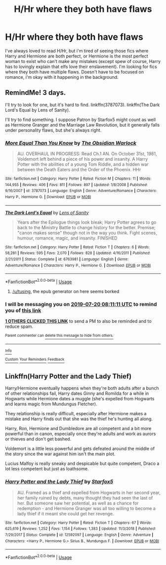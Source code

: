 #+TITLE: H/Hr where they both have flaws

* H/Hr where they both have flaws
:PROPERTIES:
:Score: 6
:DateUnix: 1563338456.0
:DateShort: 2019-Jul-17
:FlairText: Request
:END:
I've always loved to read H/Hr, but i'm tired of seeing those fics where Harry and Hermione are both perfect, or Hermione is the most perfect woman to exist who can't make any mistakes (except spew of course, Harry has to lovingly explain that elfs love their enslavement). I'm looking for fics where they both have multiple flaws. Doesn't have to be focused on romance, i'm okay with it happening in the background.


** RemindMe! 3 days.

I'll try to look for one, but it's hard to find. linkffn(3787073). linkffn(The Dark Lord's Equal by Lens of Sanity).

I'll try to find something. I suppose Patron by Starfox5 might count as well as Hermione Granger and the Marriage Law Revolution, but it generally falls under personality flaws, but she's always right.
:PROPERTIES:
:Score: 4
:DateUnix: 1563351071.0
:DateShort: 2019-Jul-17
:END:

*** [[https://www.fanfiction.net/s/3787073/1/][*/More Equal Than You Know/*]] by [[https://www.fanfiction.net/u/1352108/The-Obsidian-Warlock][/The Obsidian Warlock/]]

#+begin_quote
  AU. OVERHAUL IN PROGRESS: Read Ch.1 AN. On October 31st, 1981, Voldemort left behind a piece of his power and insanity. A Harry Potter with the abilities of a young Tom Riddle, and a hidden war between the Death Eaters and the Order of the Phoenix. HHr
#+end_quote

^{/Site/:} ^{fanfiction.net} ^{*|*} ^{/Category/:} ^{Harry} ^{Potter} ^{*|*} ^{/Rated/:} ^{Fiction} ^{M} ^{*|*} ^{/Chapters/:} ^{11} ^{*|*} ^{/Words/:} ^{144,955} ^{*|*} ^{/Reviews/:} ^{406} ^{*|*} ^{/Favs/:} ^{811} ^{*|*} ^{/Follows/:} ^{897} ^{*|*} ^{/Updated/:} ^{1/8/2008} ^{*|*} ^{/Published/:} ^{9/16/2007} ^{*|*} ^{/id/:} ^{3787073} ^{*|*} ^{/Language/:} ^{English} ^{*|*} ^{/Genre/:} ^{Adventure/Romance} ^{*|*} ^{/Characters/:} ^{Harry} ^{P.,} ^{Hermione} ^{G.} ^{*|*} ^{/Download/:} ^{[[http://www.ff2ebook.com/old/ffn-bot/index.php?id=3787073&source=ff&filetype=epub][EPUB]]} ^{or} ^{[[http://www.ff2ebook.com/old/ffn-bot/index.php?id=3787073&source=ff&filetype=mobi][MOBI]]}

--------------

[[https://www.fanfiction.net/s/6763981/1/][*/The Dark Lord's Equal/*]] by [[https://www.fanfiction.net/u/2468907/Lens-of-Sanity][/Lens of Sanity/]]

#+begin_quote
  Years after the Epilogue things look bleak; Harry Potter agrees to go back to the Ministry Battle to change history for the better. Premise; "canon makes sense" though not in the way you think. Fight scenes, humour, romance, magic, and insanity. FINISHED
#+end_quote

^{/Site/:} ^{fanfiction.net} ^{*|*} ^{/Category/:} ^{Harry} ^{Potter} ^{*|*} ^{/Rated/:} ^{Fiction} ^{T} ^{*|*} ^{/Chapters/:} ^{6} ^{*|*} ^{/Words/:} ^{58,281} ^{*|*} ^{/Reviews/:} ^{595} ^{*|*} ^{/Favs/:} ^{2,070} ^{*|*} ^{/Follows/:} ^{828} ^{*|*} ^{/Updated/:} ^{4/16/2011} ^{*|*} ^{/Published/:} ^{2/21/2011} ^{*|*} ^{/Status/:} ^{Complete} ^{*|*} ^{/id/:} ^{6763981} ^{*|*} ^{/Language/:} ^{English} ^{*|*} ^{/Genre/:} ^{Adventure/Romance} ^{*|*} ^{/Characters/:} ^{Harry} ^{P.,} ^{Hermione} ^{G.} ^{*|*} ^{/Download/:} ^{[[http://www.ff2ebook.com/old/ffn-bot/index.php?id=6763981&source=ff&filetype=epub][EPUB]]} ^{or} ^{[[http://www.ff2ebook.com/old/ffn-bot/index.php?id=6763981&source=ff&filetype=mobi][MOBI]]}

--------------

*FanfictionBot*^{2.0.0-beta} | [[https://github.com/tusing/reddit-ffn-bot/wiki/Usage][Usage]]
:PROPERTIES:
:Author: FanfictionBot
:Score: 1
:DateUnix: 1563351092.0
:DateShort: 2019-Jul-17
:END:

**** [[/u/tusing]], the epub generator on here seems borked
:PROPERTIES:
:Author: chlorinecrown
:Score: 1
:DateUnix: 1563364239.0
:DateShort: 2019-Jul-17
:END:


*** I will be messaging you on [[http://www.wolframalpha.com/input/?i=2019-07-20%2008:11:11%20UTC%20To%20Local%20Time][*2019-07-20 08:11:11 UTC*]] to remind you of [[https://np.reddit.com/r/HPfanfiction/comments/ce84qn/hhr_where_they_both_have_flaws/eu0mssw/][*this link*]]

[[https://np.reddit.com/message/compose/?to=RemindMeBot&subject=Reminder&message=%5Bhttps%3A%2F%2Fwww.reddit.com%2Fr%2FHPfanfiction%2Fcomments%2Fce84qn%2Fhhr_where_they_both_have_flaws%2Feu0mssw%2F%5D%0A%0ARemindMe%21%202019-07-20%2008%3A11%3A11][*1 OTHERS CLICKED THIS LINK*]] to send a PM to also be reminded and to reduce spam.

^{Parent commenter can} [[https://np.reddit.com/message/compose/?to=RemindMeBot&subject=Delete%20Comment&message=Delete%21%20ce84qn][^{delete this message to hide from others.}]]

--------------

[[https://np.reddit.com/r/RemindMeBot/comments/c5l9ie/remindmebot_info_v20/][^{Info}]]

[[https://np.reddit.com/message/compose/?to=RemindMeBot&subject=Reminder&message=%5BLink%20or%20message%20inside%20square%20brackets%5D%0A%0ARemindMe%21%20Time%20period%20here][^{Custom}]]
[[https://np.reddit.com/message/compose/?to=RemindMeBot&subject=List%20Of%20Reminders&message=MyReminders%21][^{Your Reminders}]]
[[https://np.reddit.com/message/compose/?to=Watchful1&subject=Feedback][^{Feedback}]]
:PROPERTIES:
:Author: RemindMeBot
:Score: 1
:DateUnix: 1563351114.0
:DateShort: 2019-Jul-17
:END:


** Linkffn(Harry Potter and the Lady Thief)

Harry/Hermione eventually happens when they're both adults after a bunch of other relationships fail, Harry dates Ginny and Romilda for a while in Hogwarts while Hermione dates a muggle (she's expelled from Hogwarts and learns magic from Mundungus Fletcher).

They relationship is really difficult, especially after Hermione makes a mistake and Harry finds out that she was the thief he's hunting all along.

Harry, Ron, Hermione and Dumbledore are all competent and a bit more powerful than in canon, especially once they're adults and work as aurors or thieves and don't get bashed.

Voldemort is a little less powerful and gets defeated around the middle of the story since the war against him isn't the main plot.

Lucius Malfoy is really sneaky and despicable but quite competent, Draco a lot less competent but just as loathsome.
:PROPERTIES:
:Author: 15_Redstones
:Score: 6
:DateUnix: 1563393486.0
:DateShort: 2019-Jul-18
:END:

*** [[https://www.fanfiction.net/s/12592097/1/][*/Harry Potter and the Lady Thief/*]] by [[https://www.fanfiction.net/u/2548648/Starfox5][/Starfox5/]]

#+begin_quote
  AU. Framed as a thief and expelled from Hogwarts in her second year, her family ruined by debts, many thought they had seen the last of her. But someone saw her potential, as well as a chance for redemption - and Hermione Granger was all too willing to become a lady thief if it meant she could get her revenge.
#+end_quote

^{/Site/:} ^{fanfiction.net} ^{*|*} ^{/Category/:} ^{Harry} ^{Potter} ^{*|*} ^{/Rated/:} ^{Fiction} ^{T} ^{*|*} ^{/Chapters/:} ^{67} ^{*|*} ^{/Words/:} ^{625,619} ^{*|*} ^{/Reviews/:} ^{1,252} ^{*|*} ^{/Favs/:} ^{1,154} ^{*|*} ^{/Follows/:} ^{1,383} ^{*|*} ^{/Updated/:} ^{11/3/2018} ^{*|*} ^{/Published/:} ^{7/29/2017} ^{*|*} ^{/Status/:} ^{Complete} ^{*|*} ^{/id/:} ^{12592097} ^{*|*} ^{/Language/:} ^{English} ^{*|*} ^{/Genre/:} ^{Adventure} ^{*|*} ^{/Characters/:} ^{<Harry} ^{P.,} ^{Hermione} ^{G.>} ^{Sirius} ^{B.,} ^{Mundungus} ^{F.} ^{*|*} ^{/Download/:} ^{[[http://www.ff2ebook.com/old/ffn-bot/index.php?id=12592097&source=ff&filetype=epub][EPUB]]} ^{or} ^{[[http://www.ff2ebook.com/old/ffn-bot/index.php?id=12592097&source=ff&filetype=mobi][MOBI]]}

--------------

*FanfictionBot*^{2.0.0-beta} | [[https://github.com/tusing/reddit-ffn-bot/wiki/Usage][Usage]]
:PROPERTIES:
:Author: FanfictionBot
:Score: 1
:DateUnix: 1563393506.0
:DateShort: 2019-Jul-18
:END:
